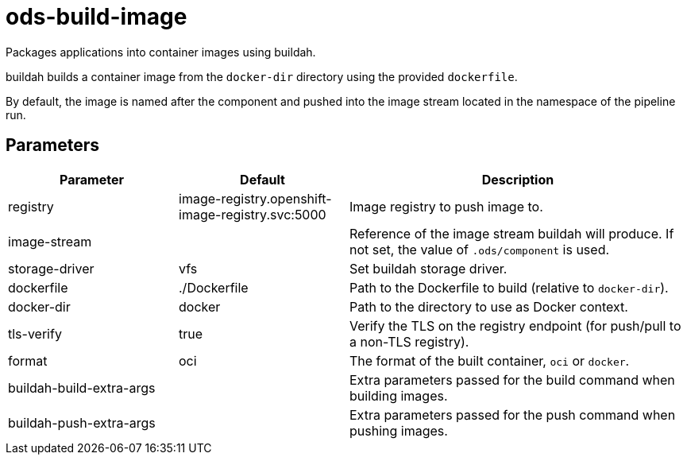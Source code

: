 // Document generated by internal/documentation/tasks.go from template.adoc.tmpl; DO NOT EDIT.

= ods-build-image

Packages applications into container images using buildah.

buildah builds a container image from the `docker-dir` directory using the
provided `dockerfile`.

By default, the image is named after the component and pushed into the image
stream located in the namespace of the pipeline run.


== Parameters

[cols="1,1,2"]
|===
| Parameter | Default | Description


| registry
| image-registry.openshift-image-registry.svc:5000
| Image registry to push image to.


| image-stream
| 
| Reference of the image stream buildah will produce. If not set, the value of `.ods/component` is used.


| storage-driver
| vfs
| Set buildah storage driver.


| dockerfile
| ./Dockerfile
| Path to the Dockerfile to build (relative to `docker-dir`).


| docker-dir
| docker
| Path to the directory to use as Docker context.


| tls-verify
| true
| Verify the TLS on the registry endpoint (for push/pull to a non-TLS registry).


| format
| oci
| The format of the built container, `oci` or `docker`.


| buildah-build-extra-args
| 
| Extra parameters passed for the build command when building images.


| buildah-push-extra-args
| 
| Extra parameters passed for the push command when pushing images.

|===
